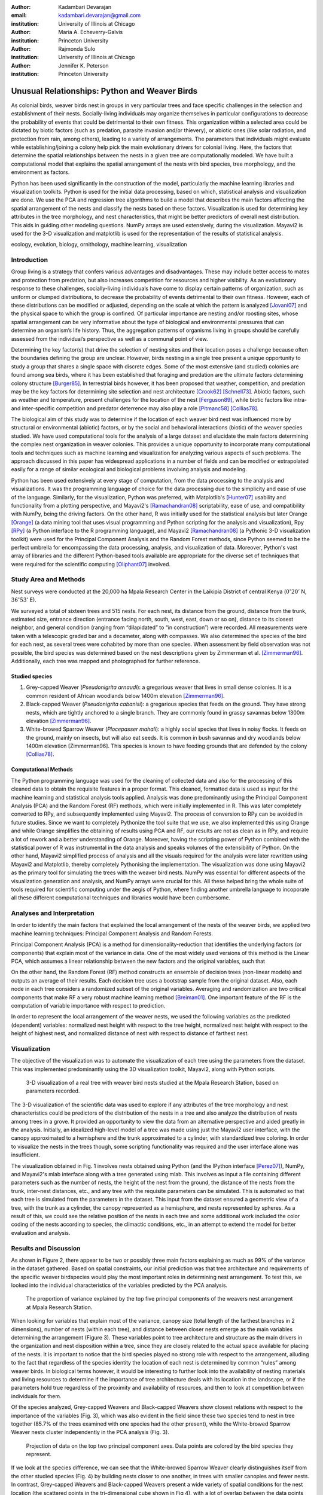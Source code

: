 :author: Kadambari Devarajan
:email: kadambari.devarajan@gmail.com
:institution: University of Illinois at Chicago

:author: Maria A. Echeverry-Galvis
:institution: Princeton University

:author: Rajmonda Sulo
:institution: University of Illinois at Chicago

:author: Jennifer K. Peterson
:institution: Princeton University

-----------------------------------------------
Unusual Relationships: Python and Weaver Birds
-----------------------------------------------

.. class:: abstract

    As colonial birds, weaver birds nest in groups in very particular trees and
    face specific challenges in the selection and establishment of their
    nests. Socially-living individuals may organize themselves in particular
    configurations to decrease the probability of events that could be
    detrimental to their own fitness. This organization within a selected area
    could be dictated by biotic factors (such as predation, parasite invasion
    and/or thievery), or abiotic ones (like solar radiation, and protection
    from rain, among others), leading to a variety of arrangements. The
    parameters that individuals might evaluate while establishing/joining a
    colony help pick the main evolutionary drivers for colonial living. Here,
    the factors that determine the spatial relationships between the nests in a
    given tree are computationally modeled. We have built a computational model
    that explains the spatial arrangement of the nests with bird species, tree
    morphology, and the environment as factors.

    Python has been used significantly in the construction of the model,
    particularly the machine learning libraries and visualization
    toolkits. Python is used for the initial data processing, based on which,
    statistical analysis and visualization are done. We use the PCA and
    regression tree algorithms to build a model that describes the main factors
    affecting the spatial arrangement of the nests and classify the nests based
    on these factors. Visualization is used for determining key attributes in
    the tree morphology, and nest characteristics, that might be better
    predictors of overall nest distribution. This aids in guiding other
    modeling questions. NumPy arrays are used extensively, during the
    visualization. Mayavi2 is used for the 3-D visualization and matplotlib is
    used for the representation of the results of statistical analysis.

.. class:: keywords

    ecology, evolution, biology, ornithology, machine learning, visualization


Introduction
------------

Group living is a strategy that confers various advantages and disadvantages. These may include better access to mates and protection from predation, but also increases competition for resources and higher visibility. As an evolutionary response to these challenges, socially-living individuals have come to display certain patterns of organization, such as uniform or clumped distributions, to decrease the probability of events detrimental to their own fitness. However, each of these distributions can be modified or adjusted, depending  on the scale at which the pattern is analyzed [Jovani07]_ and the physical space to which the group is confined. Of particular importance are nesting and/or roosting sites, whose spatial arrangement can be very informative about the type of biological and environmental pressures that can determine an organism’s life history.  Thus, the aggregation patterns of organisms living in groups should be carefully assessed from the individual’s perspective as well as a communal point of view.

Determining the key factor(s) that drive the selection of nesting sites and their location poses a challenge because often the boundaries defining the group are unclear.  However, birds nesting in a single tree present a unique opportunity to study a group that shares a single space with discrete edges. Some of the most extensive (and studied) colonies are found among sea birds, where it has been established that foraging and predation are the ultimate factors determining colony structure [Burger85]_. In terrestrial birds however, it has been proposed that weather, competition, and predation may be the key factors for determining site selection and nest architecture [Crook62]_ [Schnell73]_. Abiotic factors, such as weather and temperature, present challenges for the location of the nest [Ferguson89]_, while biotic factors like intra- and inter-specific competition and predator deterrence may also play a role [Pitmanc58]_ [Collias78]_.

The biological aim of this study was to determine if the location of each weaver bird nest was influenced more by structural or environmental (abiotic) factors, or by the social and behavioral interactions (biotic) of the weaver species studied. We have used computational tools for the analysis of a large dataset and elucidate the main factors determining the complex nest organization in weaver colonies. This provides a unique opportunity to incorporate many computational tools and techniques such as machine learning and visualization for analyzing various aspects of such problems. The approach discussed in this paper has widespread applications in a number of fields and can be modified or extrapolated easily for a range of similar ecological and biological problems involving analysis and modeling. 

Python has been used extensively at every stage of computation, from the data processing to the analysis and visualizations. It was the programming language of choice for the data processing due to the simplicity and ease of use of the language. Similarly, for the visualization, Python was preferred, with Matplotlib's [Hunter07]_ usability and functionality from a plotting perspective, and Mayavi2's [Ramachandran08]_ scriptability, ease of use, and compatibility with NumPy, being the driving factors. On the other hand, R was initially used for the statistical analysis but later Orange [Orange]_ (a data mining tool that uses visual programming and Python scripting for the analysis and visualization), Rpy [RPy]_ (a Python interface to the R programming language), and Mayavi2 [Ramachandran08]_ (a Pythonic 3-D visualization toolkit) were used for the Principal Component Analysis and the Random Forest methods, since Python seemed to be the perfect umbrella for encompassing the data processing, analysis, and visualization of data. Moreover, Python's vast array of libraries and the different Python-based tools available are appropriate for the diverse set of techniques that were required for the scientific computing [Oliphant07]_ involved.


Study Area and Methods
-----------------------

Nest surveys were conducted at the 20,000 ha Mpala Research Center in the Laikipia District of central Kenya (:math:`0^{\circ}20'` N, :math:`36^{\circ} 53'` E).

We surveyed a total of sixteen trees and 515 nests. For each nest, its distance from the ground, distance from the trunk, estimated size, entrance direction (entrance facing north, south, west, east, down or so on), distance to its closest neighbor, and general condition (ranging from “dilapidated” to “in construction”) were recorded. All measurements were taken with a telescopic graded bar and a decameter, along with compasses. We also determined the species of the bird for each nest, as several trees were cohabited by more than one species. When assessment by field observation was not possible, the bird species was determined based on the nest descriptions given by Zimmerman et al. [Zimmerman96]_. Additionally, each tree was mapped and photographed for further reference.

Studied species
~~~~~~~~~~~~~~~~

1. Grey-capped Weaver (*Pseudonigrita arnaudi*): a gregarious weaver that lives in small dense colonies. It is a common resident of African woodlands below 1400m elevation [Zimmerman96]_. 

2. Black-capped Weaver (*Pseudonigrita cabanisi*): a gregarious species that feeds on the ground. They have strong nests, which are tightly anchored to a single branch. They are commonly found in grassy savannas below 1300m elevation [Zimmerman96]_.

3. White-browed Sparrow Weaver (*Plocepasser mahali*): a highly social species that lives in noisy flocks. It feeds on the ground, mainly on insects, but will also eat seeds. It is common in bush savannas and dry woodlands below 1400m elevation [Zimmerman96]. This species is known to have feeding grounds that are defended by the colony [Collias78]_.

Computational Methods
~~~~~~~~~~~~~~~~~~~~~~~~~~

The Python programming language was used for the cleaning of collected data and also for the processing of this cleaned data to obtain the requisite features in a proper format. This cleaned, formatted data is used as input for the machine learning and statistical analysis tools applied. Analysis was done predominantly using the Principal Component Analysis (PCA) and the Random Forest (RF) methods, which were initially implemented in R. This was later completely converted to RPy, and subsequently implemented using Mayavi2. The process of conversion to RPy can be avoided in future studies. Since we want to completely Pythonize the tool suite that we use, we also implemented this using Orange and while Orange simplifies the obtaining of results using PCA and RF, our results are not as clean as in RPy, and require a lot of rework and a better understanding of Orange. Moreover, having the scripting power of Python combined with the statistical power of R was instrumental in the data analysis and speaks volumes of the extensibility of Python. On the other hand, Mayavi2 simplified process of analysis and all the visuals required for the analysis were later rewritten using Mayavi2 and Matplotlib, thereby completely Pythonising the implementation. The visualization was done using Mayavi2 as the primary tool for simulating the trees with the weaver bird nests. NumPy was essential for different aspects of the visualization generation and analysis, and NumPy arrays were crucial for this. All these helped bring the whole suite of tools required for scientific computing under the aegis of Python, where finding another umbrella language to incoporate all these different computational techniques and libraries would have been cumbersome.

Analyses and Interpretation
----------------------------

In order to identify the main factors that explained the local arrangement of the nests of the weaver birds, we applied two machine learning techniques: Principal Component Analysis and Random Forests.

Principal Component Analysis (PCA) is a method for dimensionality-reduction that identifies the underlying factors (or components) that explain most of the variance in data. One of the most widely used versions of this method is the Linear PCA, which assumes a linear relationship between the new factors and the original variables, such that 

.. raw:: latex

    \begin{eqnarray*}
    P_{1} &=& a_{11} x_{1} + a_{12} x_{2}  + \ldots + a_{1n} x_{n} \\
    P_{2} &=& a_{21} x_{1} + a_{22} x_{2}  + \ldots + a_{2n} x_{n} \\
    \ldots & \\
    P_{d} &=& a_{d1} x_{1} + a_{d2} x_{2}  + \ldots + a_{dn} x_{n} \\
    \end{eqnarray*}
    
On the other hand, the Random Forest (RF) method constructs an ensemble of decision trees (non-linear models) and outputs an average of their results.  Each decision tree uses a bootstrap sample from the original dataset. Also, each node in each tree considers a randomized subset of the original variables. Averaging and randomization are two critical components that make RF a very robust machine learning method [Breiman01]_. One important feature of the RF is the computation of variable importance with respect to prediction.

In order to represent the local arrangement of the weaver nests, we used the following variables as the predicted (dependent) variables: normalized nest height with respect to the tree height, normalized nest height with respect to the height of highest nest, and normalized distance of nest with respect to distance of farthest nest. 


Visualization
---------------

The objective of the visualization was to automate the visualization of each tree using the parameters from the dataset. This was implemented predominantly using the 3D visualization toolkit, Mayavi2, along with Python scripts.  

.. figure:: fig1_colorcoded.png

   3-D visualization of a real tree with weaver bird nests studied at the Mpala Research Station, based on parameters recorded.

The 3-D visualization of the scientific data was used to explore if any attributes of the tree morphology and nest characteristics could be predictors of the distribution of the nests in a tree and also analyze the distribution of nests among trees in a grove. It provided an opportunity to view the data from an alternative perspective and aided greatly in the analysis.  Initially, an idealized high-level model of a tree was made using just the Mayavi2 user interface, with the canopy approximated to a hemisphere and the trunk approximated to a cylinder, with standardized tree coloring. In order to visualize the nests in the trees though, some scripting functionality was required and the user interface alone was insufficient. 

The visualization obtained in Fig. 1 involves nests obtained using Python (and the IPython interface [Perez07]_), NumPy, and Mayavi2's mlab interface along with a tree generated using mlab. This involves as input a file containing different parameters such as the number of nests, the height of the nest from the ground, the distance of the nests from the trunk, inter-nest distances, etc., and any tree with the requisite parameters can be simulated.  This is automated so that each tree is simulated from the parameters in the dataset. This input from the dataset ensured a geometric view of a tree, with the trunk as a cylinder, the canopy represented as a hemisphere, and nests represented by spheres.  As a result of this, we could see the relative position of the nests in each tree and some additional work included the color coding of the nests according to species, the climactic conditions, etc.,  in an attempt to extend the model for better evaluation and analysis.

Results and Discussion
-------------------------

As shown in Figure 2, there appear to be two or possibly three main factors explaining as much as 99% of the variance in the dataset gathered. Based on spatial constraints, our initial prediction was that tree architecture and requirements of the specific weaver birdspecies would play the most important roles in determining nest arrangement. To test this, we looked into the individual characteristics of the variables predicted by the PCA analysis.
	
.. figure:: fig2.png

   The proportion of variance explained by the top five principal components of the weavers nest arrangement at Mpala Research Station.

When looking for variables that explain most of the variance, canopy size (total length of the farthest branches in 2 dimensions), number of nests (within each tree), and distance between closer nests emerge as the main variables determining the arrangement (Figure 3). These variables point to tree architecture and structure as the main drivers in the organization and nest disposition within a tree, since they are closely related to the actual space available for placing of the nests. It is important to notice that the bird species played no strong role with respect to the arrangement, alluding to the fact that regardless of the species identity the location of each nest is determined by common “rules” among weaver birds. In biological terms however, it would be interesting to further look into the availability of nesting materials and living resources to determine if the importance of tree architecture deals with its location in the landscape, or if the parameters hold true regardless of the proximity and availability of resources, and then to look at competition between individuals for them.

Of the species analyzed, Grey-capped Weavers and Black-capped Weavers show closest relations with respect to the importance of the variables (Fig. 3), which was also evident in the field since these two species tend to nest in tree together (85.7% of the trees examined with one species had the other present), while the White-browed Sparrow Weaver nests cluster independently in the PCA analysis (Fig. 3).
	
.. figure:: fig3_pca_biplot_presentation.png

   Projection of data on the top two principal component axes. Data points are colored by the bird species they represent.

If we look at the species difference, we can see that the White-browed Sparrow Weaver clearly distinguishes itself from the other studied species (Fig. 4) by building nests closer to one another, in trees with smaller canopies and fewer nests.  In contrast, Grey-capped Weavers and Black-capped Weavers present a wide variety of spatial conditions for the nest location (the scattered points in the tri-dimensional cube shown in Fig 4), with a lot of overlap between the data points representing the two species, indicating similar characteristics of the local arrangements of their nests colonies.

.. figure:: fig4_birdsp.png

   3-D plot of the canopy (Canopy), number of nests (TotalNests), and distance between nests (DNest) for each species of weaver bird. Data points are colored-coded for the bird species they represent, with Red denoting the Black-capped Weaver, Green denoting the Grey-capped Weaver, Blue denoting the Speke's Weaver, and Yellow denoting the White-browed Sparrow Weaver.

When analysing specific trees, 67% of the trees in which nests were found, are represented by *Acacia mellifera*, which generally has a bigger canopy than the other trees studied, that supports a larger number of nests (Fig 5). Another tree species widely surveyed (25% of the total trees) was the *Acacia xanthophloea*, where the canopy is taller but smaller than the former. However, due to its height, it allows for the establishment of nests in multiple levels, creating a different vertical distribution. Finally, *Acacia etbaica* presents a small canopy with reduced number of nests that are closer to each other, which was overall mostly occupied by the White-browed sparrow weaver. 

.. figure:: fig5_treesp.png

   3-D plot of canopy (Canopy), number of nests (TotalNests), and distance between nests (DNest). Data points are colored-coded for the tree species in which they exist, with Red denoting *Acacia xanthophloea*, Green denoting *Acacia mellifera*, and Blue denoting *Acacia etbaica*.

Summary and Future Work
--------------------------

The data collected from the Mpala Research Station was compiled into a table based on different parameters. Apart from this data set, a working database of digital pictures from all trees, rough visualizations and maps, sketches of the trees, and a bibliography was also created. This data was used as input for computational analysis so as to solve different problems such as finding key predictors of the spatial arrangment of the weaver bird nests and evaluating if there exists an “algorithm” that weaver bird follows in choosing a nesting site and building a nest. Machine learning and statistical analysis techniques were used for this. Visualization of the scientific data was also done. 

Python was used significantly for the cleaning and pre-processing of the data, the machine learning, and the visualization. The Python programming language and packages associated with it, such as Mayavi2, Orange, RPy, IPython [Perez07]_, NumPy, etc., were involved in various stages of the scientific computing. Python's power as a general-purpose glue language is also brought out by the variety of tasks it was used for, and also by it's ability to interface easily with R. Under the aegis of Python, the data was visualized, and models for the analysis were built. The visualization is also used to summarize the results obtained visually, apart from aid model the tree-bird-nest system along with other parameters.   

A number of features can be built on top of this base model. For instance, a thermal model can be built using the sun's azimuth, wind, rain, and other factors, similar to weather visualization. From a biological perspective, these results grant further research on the specific location of each tree. This might help elucidate if selected trees present specific characteristics within the landscape that grant them as more suitable for the weavers. It would also be interesting to be able to differentiate temporal patterns of occupation in a given tree. It would be informative to determine if nests are located based on the space available or an active preference for clustering. From a computational angle, ongoing work involves the construction of 3D visualizations of the trees with the nests, with information on orientation to the sun, wind, and other climate data, to determine if any of the variation in the nest arrangement could be due to environmental artifacts. Moreover, one of the goals of the visualization is to automate generation of the trees and nests using a user interface with simply some standard parameters from the dataset. As more data flows in, different problems will be addressed and additional functionality required and Python is thus the perfect environment for a bulk of the computation considering it's extensibility, ability to interface with a variety of packages, the variety of packages available, and it's extensive documentation.
	
Acknowledgements
-----------------

We would like to extend out gratitude to professors Tanya Berger-Wolf (the University of Illinois at Chicago, IL), Daniel Rubenstein (Princeton University, Princeton, NJ), and Iain Couzin (Princeton University, Princeton, NJ) for all their input, ranging from the field setup to the computer analysis in this research. We would also like to thank our fellow graduate students in the Department of Computer Science at the University of Illinois at Chicago and the Department of Ecology and Evolutionary Biology at Princeton University.  Additionally, the authors would like to thank Prof. Prabhu Ramachandran of the Indian Institute of Technology Bombay and author of Mayavi2 for his help in using Mayavi2, and input (and troubleshooting) for all things Pythonic. Funding for this project was granted by the NSF (CAREER Grant No. 0747369) and by the Department of Ecology and Evolutionary Biology at Princeton University.



References
-----------

.. [Breiman01] Breiman, L. Random forests. Machine Learning 45, 5–32.

.. [Burger85] Burger, J. & Gochfeld, M. Nest site selection by laughing gulls: comparison of tropical colonies (Culebra, Puerto Rico) with temperate colonies (New Jersey). Condor 87: 364-373.

.. [Collias78] Collias, N. & Collias E.  1978. Nest building and nesting behaviour of the Sociable Weaver (*Philetairus socius*). Ibis 120: 1-15.

.. [Collias80] Collias, N. & Collias E.  1980. Behavior of the Grey-capped social weaver (*Pseudonigrita arnaudi*) in Kenya. Auk 97: 213-226

.. [Crook62] Crook, J. H. 1962.  A Comparative Analysis of Nest Structure in the Weaver Birds (*Ploceinae*)

.. [Ferguson89] Ferguson, J.W. & Siegfried, W. 1989.  Environmental factors influencing nest-site preference in White-Browed Sparrow-Weavers (*Plocepasser mahali*). The Condor 91: 100-107

.. [Hunter07] Hunter, J. D. Matplotlib: A 2D Graphics Environment#, Computing in Science & Engineering, vol. 9, 2007, pp. 90-95.

.. [Jovani07] Jovani, R. & Tella, J. L. 2007. Fractal bird nest distribution produces scale-free colony sizes. Proc. R. Soc. B 274: 2465-2469 

.. [Oliphant07] Oliphant, T. Python for Scientic Computing, Computing in Science & Engineering, vol. 9, 2007, pp 10-20.

.. [Orange] Orange – Open source data visualization, mining and analysis using visual progamming and Python scripting. http://www.ailab.si/orange/

.. [Perez07] Pérez, F. and Granger, B.E. IPython: A System for Interactive Scientific Computing, Computing in Science & Engineering, vol. 9, 2007, pp. 21-29.

.. [Picman88] Picman, J. 1988. Experimental-study of predation on eggs of ground-nesting birds - effects of habitat and nest distribution. The Condor 90: 124-131.

.. [Pitmanc58] Pitmanc, R. S. 1958. Snake and lizard predators of birds. Bull. Brit. Om. Club. 78: 82-86.

.. [Pringle07] Pringle, R. M., Young, T. P., Rubenstein, D. I. & McCauley, D. J. 2007. Herbivore-initiated interaction cascades and their modulation by productivity in an African savanna. PNAS 104: 193-197

.. [Ramachandran08] Ramachandran, P., Varoquaux, G., 2008. Mayavi: Making 3D data visualization reusable. In: Varoquaux, G., Vaught, T., Millman, J. (Eds.), Proceedings of the 7th Python in Science Conference. Pasadena, CA USA, pp. 51-56.

.. [RPy] RPy – A Python interface to the R programming language. http://rpy.sourceforge.net/

.. [Schnell73] Schnell, G. D. 1973. Reanalysis of nest structure in weavers (Ploceinae) using numerical taxonomic techniques. Ibis 115: 93-106

.. [Zimmerman96] Zimmerman, D. A., Turner, D. A. Y Pearson, D. J. 1996. Birds of Kenya and Northern Tanzania. Princeton University Press, New Jersey


